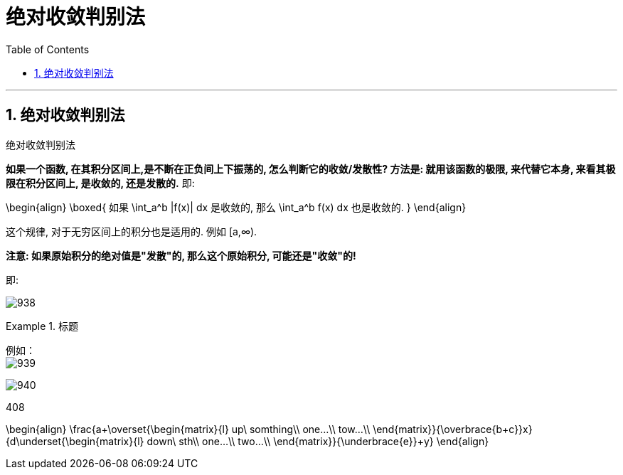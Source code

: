 

= 绝对收敛判别法
:toc: left
:toclevels: 3
:sectnums:

---

== 绝对收敛判别法

.绝对收敛判别法
****
*如果一个函数, 在其积分区间上,是不断在正负间上下振荡的, 怎么判断它的收敛/发散性? 方法是: 就用该函数的极限, 来代替它本身, 来看其极限在积分区间上, 是收敛的, 还是发散的.* 即:

\begin{align}
\boxed{
如果 \int_a^b |f(x)| dx 是收敛的, 那么 \int_a^b f(x) dx 也是收敛的.
}
\end{align}

这个规律, 对于无穷区间上的积分也是适用的. 例如 [a,∞).

*注意: 如果原始积分的绝对值是"发散"的, 那么这个原始积分, 可能还是"收敛"的!*

即:

image:img/938.png[,]
****


.标题
====
例如： +
image:img/939.svg[,]

image:img/940.png[,]
====




408






\begin{align}
\frac{a+\overset{\begin{matrix}{l}
	up\ somthing\\
	one...\\
	tow...\\
\end{matrix}}{\overbrace{b+c}}+x}{d+\underset{\begin{matrix}{l}
	down\ sth\\
	one...\\
	two...\\
\end{matrix}}{\underbrace{e}}+y}
\end{align}
